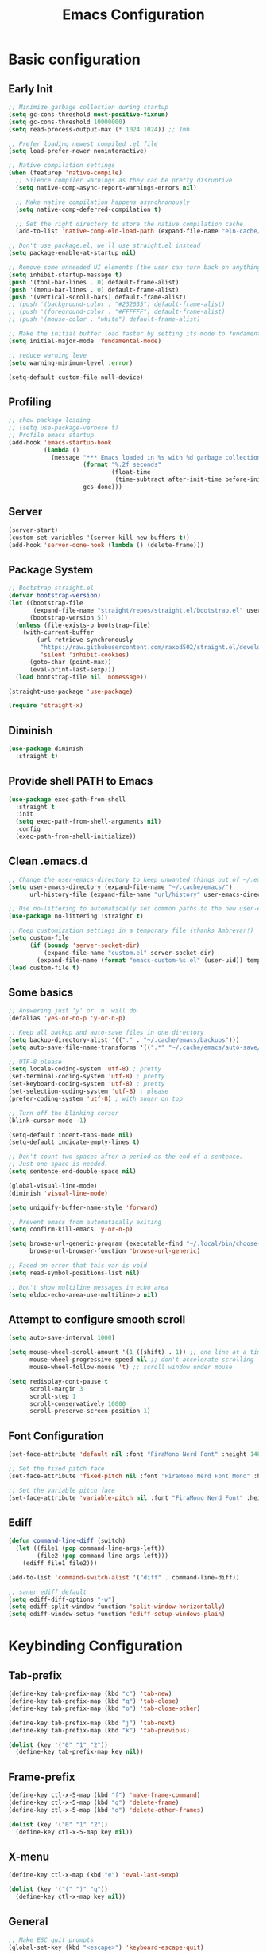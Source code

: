 #+title: Emacs Configuration
#+PROPERTY: header-args:emacs-lisp :tangle ~/.config/emacs/init.el :mkdirp yes

* Basic configuration
** Early Init

#+begin_src emacs-lisp :tangle ~/.config/emacs/early-init.el
  ;; Minimize garbage collection during startup
  (setq gc-cons-threshold most-positive-fixnum)
  (setq gc-cons-threshold 10000000)
  (setq read-process-output-max (* 1024 1024)) ;; 1mb

  ;; Prefer loading newest compiled .el file
  (setq load-prefer-newer noninteractive)

  ;; Native compilation settings
  (when (featurep 'native-compile)
    ;; Silence compiler warnings as they can be pretty disruptive
    (setq native-comp-async-report-warnings-errors nil)

    ;; Make native compilation happens asynchronously
    (setq native-comp-deferred-compilation t)

    ;; Set the right directory to store the native compilation cache
    (add-to-list 'native-comp-eln-load-path (expand-file-name "eln-cache/" user-emacs-directory)))

  ;; Don't use package.el, we'll use straight.el instead
  (setq package-enable-at-startup nil)

  ;; Remove some unneeded UI elements (the user can turn back on anything they wish)
  (setq inhibit-startup-message t)
  (push '(tool-bar-lines . 0) default-frame-alist)
  (push '(menu-bar-lines . 0) default-frame-alist)
  (push '(vertical-scroll-bars) default-frame-alist)
  ;; (push '(background-color . "#232635") default-frame-alist)
  ;; (push '(foreground-color . "#FFFFFF") default-frame-alist)
  ;; (push '(mouse-color . "white") default-frame-alist)

  ;; Make the initial buffer load faster by setting its mode to fundamental-mode
  (setq initial-major-mode 'fundamental-mode)

  ;; reduce warning leve
  (setq warning-minimum-level :error)

  (setq-default custom-file null-device)
#+end_src

** Profiling

#+begin_src emacs-lisp
  ;; show package loading
  ;; (setq use-package-verbose t)
  ;; Profile emacs startup
  (add-hook 'emacs-startup-hook
            (lambda ()
              (message "*** Emacs loaded in %s with %d garbage collections."
                       (format "%.2f seconds"
                               (float-time
                                (time-subtract after-init-time before-init-time)))
                       gcs-done)))
#+end_src

** Server

#+begin_src emacs-lisp
  (server-start)
  (custom-set-variables '(server-kill-new-buffers t))
  (add-hook 'server-done-hook (lambda () (delete-frame)))
#+end_src

** Package System

#+begin_src emacs-lisp
  ;; Bootstrap straight.el
  (defvar bootstrap-version)
  (let ((bootstrap-file
         (expand-file-name "straight/repos/straight.el/bootstrap.el" user-emacs-directory))
        (bootstrap-version 5))
    (unless (file-exists-p bootstrap-file)
      (with-current-buffer
          (url-retrieve-synchronously
           "https://raw.githubusercontent.com/raxod502/straight.el/develop/install.el"
           'silent 'inhibit-cookies)
        (goto-char (point-max))
        (eval-print-last-sexp)))
    (load bootstrap-file nil 'nomessage))

  (straight-use-package 'use-package)

  (require 'straight-x)
#+end_src

** Diminish

#+begin_src emacs-lisp
  (use-package diminish
    :straight t)
#+end_src

** Provide shell PATH to Emacs

#+begin_src emacs-lisp
  (use-package exec-path-from-shell
    :straight t
    :init
    (setq exec-path-from-shell-arguments nil)
    :config
    (exec-path-from-shell-initialize))
#+end_src

** Clean .emacs.d

#+begin_src emacs-lisp
  ;; Change the user-emacs-directory to keep unwanted things out of ~/.emacs.d
  (setq user-emacs-directory (expand-file-name "~/.cache/emacs/")
        url-history-file (expand-file-name "url/history" user-emacs-directory))

  ;; Use no-littering to automatically set common paths to the new user-emacs-directory
  (use-package no-littering :straight t)

  ;; Keep customization settings in a temporary file (thanks Ambrevar!)
  (setq custom-file
        (if (boundp 'server-socket-dir)
            (expand-file-name "custom.el" server-socket-dir)
          (expand-file-name (format "emacs-custom-%s.el" (user-uid)) temporary-file-directory)))
  (load custom-file t)
#+end_src

** Some basics

#+begin_src emacs-lisp
  ;; Answering just 'y' or 'n' will do
  (defalias 'yes-or-no-p 'y-or-n-p)

  ;; Keep all backup and auto-save files in one directory
  (setq backup-directory-alist '(("." . "~/.cache/emacs/backups")))
  (setq auto-save-file-name-transforms '((".*" "~/.cache/emacs/auto-save/" t)))

  ;; UTF-8 please
  (setq locale-coding-system 'utf-8) ; pretty
  (set-terminal-coding-system 'utf-8) ; pretty
  (set-keyboard-coding-system 'utf-8) ; pretty
  (set-selection-coding-system 'utf-8) ; please
  (prefer-coding-system 'utf-8) ; with sugar on top

  ;; Turn off the blinking cursor
  (blink-cursor-mode -1)

  (setq-default indent-tabs-mode nil)
  (setq-default indicate-empty-lines t)

  ;; Don't count two spaces after a period as the end of a sentence.
  ;; Just one space is needed.
  (setq sentence-end-double-space nil)

  (global-visual-line-mode)
  (diminish 'visual-line-mode)

  (setq uniquify-buffer-name-style 'forward)

  ;; Prevent emacs from automatically exiting
  (setq confirm-kill-emacs 'y-or-n-p)

  (setq browse-url-generic-program (executable-find "~/.local/bin/choose-browser")
        browse-url-browser-function 'browse-url-generic)

  ;; Faced an error that this var is void
  (setq read-symbol-positions-list nil)

  ;; Don't show multiline messages in echo area
  (setq eldoc-echo-area-use-multiline-p nil)
#+end_src

** Attempt to configure smooth scroll

#+begin_src emacs-lisp
  (setq auto-save-interval 1000)

  (setq mouse-wheel-scroll-amount '(1 ((shift) . 1)) ;; one line at a time
        mouse-wheel-progressive-speed nil ;; don't accelerate scrolling
        mouse-wheel-follow-mouse 't) ;; scroll window under mouse

  (setq redisplay-dont-pause t
        scroll-margin 3
        scroll-step 1
        scroll-conservatively 10000
        scroll-preserve-screen-position 1)
#+end_src

** Font Configuration

#+begin_src emacs-lisp
  (set-face-attribute 'default nil :font "FiraMono Nerd Font" :height 140)

  ;; Set the fixed pitch face
  (set-face-attribute 'fixed-pitch nil :font "FiraMono Nerd Font Mono" :height 145 :weight 'regular)

  ;; Set the variable pitch face
  (set-face-attribute 'variable-pitch nil :font "FiraMono Nerd Font" :height 135 :weight 'regular)
#+end_src

** Ediff

#+begin_src emacs-lisp
  (defun command-line-diff (switch)
    (let ((file1 (pop command-line-args-left))
          (file2 (pop command-line-args-left)))
      (ediff file1 file2)))

  (add-to-list 'command-switch-alist '("diff" . command-line-diff))

  ;; saner ediff default
  (setq ediff-diff-options "-w")
  (setq ediff-split-window-function 'split-window-horizontally)
  (setq ediff-window-setup-function 'ediff-setup-windows-plain)
#+end_src

* Keybinding Configuration
** Tab-prefix

#+begin_src emacs-lisp
  (define-key tab-prefix-map (kbd "c") 'tab-new)
  (define-key tab-prefix-map (kbd "q") 'tab-close)
  (define-key tab-prefix-map (kbd "o") 'tab-close-other)

  (define-key tab-prefix-map (kbd "j") 'tab-next)
  (define-key tab-prefix-map (kbd "k") 'tab-previous)

  (dolist (key '("0" "1" "2"))
    (define-key tab-prefix-map key nil))
#+end_src

** Frame-prefix

#+begin_src emacs-lisp
  (define-key ctl-x-5-map (kbd "f") 'make-frame-command)
  (define-key ctl-x-5-map (kbd "q") 'delete-frame)
  (define-key ctl-x-5-map (kbd "o") 'delete-other-frames)

  (dolist (key '("0" "1" "2"))
    (define-key ctl-x-5-map key nil))
#+end_src

** X-menu

#+begin_src emacs-lisp
  (define-key ctl-x-map (kbd "e") 'eval-last-sexp)

  (dolist (key '("(" ")" "q"))
    (define-key ctl-x-map key nil))
#+end_src

** General

#+begin_src emacs-lisp
  ;; Make ESC quit prompts
  (global-set-key (kbd "<escape>") 'keyboard-escape-quit)

  (use-package general
    :straight t
    :config
    (general-create-definer leaders/main
      :states '(normal insert visual emacs)
      :prefix "SPC"
      :global-prefix "C-SPC")

    (leaders/main
      ;; "e" '(:ignore t :which-key "_reserved_")
      ;; "v" '(:ignore t :which-key "_reserved_")
      ;; "r" '(:ignore t :which-key "_reserved_")
      ;; "x" '(:ignore t :which-key "_reserved_")
      ;; "hh" '(:ignore t :which-key "_reserved_")

      "a" '(org-agenda :which-key "agenda")
      "c" '(:ignore t :which-key "capture")
      "i"  '(:ignore t :which-key "insert")
      ;; bookmarks
      "b"  '(:ignore t :which-key "buffer-bookmark")
      "bk" 'kill-buffer
      "bb" 'bookmark-set
      ;; find
      "f"  '(:ignore t :which-key "find")
      "fd"  '(dired-jump :which-key "in-dired")
      "fO" '(find-file :which-key "file")
      ;; Help
      "h"  'help-command
      ;;Git
      "g"  '(:ignore t :which-key "git")
      "x"  '(:ignore t :which-key "eXtra")
      ;; settings
      "t"  '(:ignore t :which-key "toggles")
      "tw" 'whitespace-mode
      "te" '(:ignore t :which-key "encoding")
      "te" (general-simulate-key "C-x RET")
      ))
#+end_src

** Evil

#+begin_src emacs-lisp
  (defun evil-window-vsplit-and-focus ()
    "Spawn a new window right of the current one and focus it."
    (interactive)
    (evil-window-vsplit)
    (windmove-right))

  (defun evil-window-split-and-focus ()
    "Spawn a new window below the current one and focus it."
    (interactive)
    (evil-window-split)
    (windmove-down))

  (defun insert-mark ()
    (interactive)
    (insert "`"))

  (use-package evil
    :straight t
    :after general
    :init
    (setq evil-want-integration t
          evil-want-keybinding nil
          evil-want-C-u-scroll t
          evil-respect-visual-line-mode t
          evil-undo-system 'undo-tree
          evil-kill-on-visual-paste nil)
    :config
    (evil-mode 1)

    (general-define-key
     :keymaps 'evil-insert-state-map
     "C-g" 'evil-normal-state
     "C-h" 'evil-delete-backward-char-and-join)

    (general-define-key
     :states 'normal
     :keymaps 'override
     "`" nil
     "`a" 'insert-mark
     "C-j" 'evil-window-down
     "C-k" 'evil-window-up
     "C-l" 'evil-window-right
     "C-h" 'evil-window-left
     "C-t" (general-simulate-key "C-x t")
     ";" 'eval-expression)

    (general-define-key
     :keymaps 'override
     "s-x" 'execute-extended-command)

    (general-def 'motion
      "j" 'evil-next-visual-line
      "k" 'evil-previous-visual-line)

    (general-define-key
     :prefix "C-w"
     :states 'normal
     ;; tabs
     ;; windows
     "r" 'window-resize/body
     "q" 'evil-window-delete
     "C-q" 'evil-window-delete
     "s" 'evil-window-split-and-focus
     "v" 'evil-window-vsplit-and-focus
     ;; buffers
     "d" 'evil-delete-buffer
     "C-d" 'evil-delete-buffer
     ;; frames
     "f" (general-simulate-key "C-x 5"))

    (general-define-key
     :states 'normal
     "S" 'newline-and-indent
     ;; "S" "mzi<CR><ESC>`z"
     ;; "J" "mzJ`z"
     "Y" "y$"
     "H" "^"
     "L" "$")

    (general-define-key
     :states 'visual
     "H" "^"
     "L" "$"
     "<" (lambda ()
           (interactive)
           (evil-shift-left (region-beginning) (region-end))
           (evil-normal-state)
           (evil-visual-restore))
     ">" (lambda ()
           (interactive)
           (evil-shift-right (region-beginning) (region-end))
           (evil-normal-state)
           (evil-visual-restore))))


  ;; Recenter when searching
  ;; (defadvice
  ;;     evil-search-forward
  ;;     (after evil-search-forward-recenter activate)
  ;;   (recenter))
  ;; (ad-activate 'evil-search-forward)

  ;; (defadvice
  ;;     evil-search-next
  ;;     (after evil-search-next-recenter activate)
  ;;   (recenter))
  ;; (ad-activate 'evil-search-next)

  ;; (defadvice
  ;;     evil-search-previous
  ;;     (after evil-search-previous-recenter activate)
  ;;   (recenter))
  ;; (ad-activate 'evil-search-previous)

  (evil-set-initial-state 'messages-buffer-mode 'normal)
  (evil-set-initial-state 'treemacs-mode 'emacs)
  (evil-set-initial-state 'calc-mode 'emacs)

  (use-package evil-collection
    :straight t
    :after (evil general)
    :config
    (evil-collection-init))

  (use-package evil-nerd-commenter
    :straight t
    :after (evil general)
    :config
    (general-define-key
     :states 'normal
     "gc" 'evilnc-comment-operator)
    (general-define-key
     :states 'visual
     "gc" 'evilnc-comment-or-uncomment-lines))

  (use-package evil-numbers
    :straight t
    :after (evil general)
    :config
    (general-define-key
     :states '(normal visual)
     "+" 'evil-numbers/inc-at-pt
     "-" 'evil-numbers/dec-at-pt))
#+end_src

* General UI configuration
** Auto-Save Changed Files
*** Auto-Save

#+begin_src emacs-lisp
  (use-package auto-save
    :straight (:host github :repo "manateelazycat/auto-save" :files ("auto-save.el"))
    :config
    (auto-save-enable)
    (setq auto-save-silent t))

  (use-package super-save
    :disabled
    :straight t
    :defer 1
    :diminish super-save-mode
    :config
    (setq super-save-auto-save-when-idle t)

    (setq super-save-triggers
          '(switch-to-buffer
            other-window
            windmove-up
            windmove-down
            windmove-left
            windmove-right
            next-buffer
            previous-buffer
            evil-window-prev
            evil-window-next))

    ;; ;; turning off default auto-save
    ;; (setq auto-save-default nil)
    ;; turning off remote files autosaving
    (setq super-save-remote-files nil)
    (super-save-mode +1))
#+end_src

*** Auto-Revert

#+begin_src emacs-lisp
  ;; Revert Dired and other buffers
  (setq global-auto-revert-non-file-buffers t)

  ;; Revert buffers when the underlying file has changed
  (global-auto-revert-mode 1)
#+end_src

** Better Jumper

#+begin_src emacs-lisp
  (use-package better-jumper
    :straight t
    :config
    (advice-add 'cider-find-var :before 'better-jumper-set-jump)
    (advice-add 'org-open-at-point-global :before 'better-jumper-set-jump)
    (advice-add 'org-roam-node-find :before 'better-jumper-set-jump)
    (advice-add 'markdown-do :before 'better-jumper-set-jump)

    (general-define-key
     :keymaps 'evil-normal-state-map
     "C-o" 'better-jumper-jump-backward
     "C-i" 'better-jumper-jump-forward)
    (better-jumper-mode +1))
#+end_src

** Better Modeline

#+begin_src emacs-lisp
  (use-package all-the-icons
    :straight t
    :if (display-graphic-p))

  (use-package minions
    :straight t
    :hook (doom-modeline-mode . minions-mode))

  (use-package doom-modeline
    :straight t
    :custom-face
    (mode-line ((t (:height 0.85))))
    (mode-line-inactive ((t (:height 0.85))))
    :init (doom-modeline-mode 1)
    :custom
    (doom-modeline-height 15)
    (doom-modeline-bar-width 6)
    ;; (doom-modeline-lsp t)
    (doom-modeline-minor-modes t)
    (doom-modeline-buffer-file-name-style 'truncate-except-project)
    (doom-modeline-major-mode-icon nil))
#+end_src

** Consult

#+begin_src emacs-lisp
  (defun get-project-root ()
    (when (fboundp 'projectile-project-root)
      (projectile-project-root)))

  (use-package consult
    :straight t
    :after projectile
    :demand t
    :defines consult-buffer-sources
    :bind (("C-s" . consult-line)
           :map minibuffer-local-map
           ("C-," . consult-preview-at-point)
           ("C-r" . consult-history))
    :hook (completion-list-mode . consult-preview-at-point-mode)
    :custom
    (consult-project-root-function #'get-project-root)
    (completion-in-region-function #'consult-completion-in-region)
    (consult-async-min-input 1)
    (consult-ripgrep-args "rg --null --line-buffered --color=never --max-columns=1000 --path-separator /   --smart-case --no-heading --line-number --hidden --require-git -g=!'.git/' .")
    (consult-apropos :initial "^")
    (consult-buffer-sources '(consult--source-hidden-buffer
                              consult--source-buffer
                              consult--source-bookmark
                              consult--source-project-buffer))
    :config

    (consult-customize consult-buffer :preview-key nil)

    (general-define-key
     :states 'normal
     "/" 'consult-line)

    (leaders/main
      "fb" '(persp-switch-to-buffer* :which-key "buffer")
      "fB" '(consult-buffer :which-key "all-buffers")
      "f/" '(consult-line :which-key "line")
      "ff" '(consult-ripgrep :which-key "in-file")
      "fg" '(consult-git-grep :which-key "git-grep")
      "fG" '(consult-grep :which-key "grep")
      "fi" '(consult-imenu :which-key "in-imenu")
      "fI" '(consult-imenu :which-key "in-imenu-multi")
      "fL" '(consult-locate :which-key "in-locate")
      "fM" '(consult-minor-mode-menu :which-key "minor-mode")
      "fm" '(evil-collection-consult-mark :which-key "mark")
      "fo" '(consult-find :which-key "file")
      "fr" '(consult-register :which-key "register")
      "fu" '(consult-outline :which-key "in-outline")
      "tt" '(consult-theme :which-key "choose theme")))
#+end_src

** Color Theme

#+begin_src emacs-lisp
  (use-package doom-themes
    :straight t
    :config
    (setq doom-themes-enable-bold t
          doom-themes-enable-italic t)
    (load-theme 'doom-one t)
    (doom-themes-visual-bell-config)
    (setq doom-themes-treemacs-theme "doom-atom")
    (doom-themes-treemacs-config)
    (doom-themes-org-config))
#+end_src

** Dired

#+begin_src emacs-lisp
  (use-package dired
    :ensure nil
    :defer 1
    :commands (dired dired-jump)
    :config
    (setq dired-listing-switches "-aghov --group-directories-first"
          ;; dired-omit-files "^\\.[^.].*"
          dired-omit-verbose nil
          dired-hide-details-hide-symlink-targets nil
          delete-by-moving-to-trash t)

    (autoload 'dired-omit-mode "dired-x")

    (add-hook 'dired-load-hook
              (lambda ()
                (interactive)
                (dired-collapse)))

    (add-hook 'dired-mode-hook
              (lambda ()
                (interactive)
                (dired-omit-mode 1)
                (dired-hide-details-mode 1)
                (hl-line-mode 1)
                ))

    (use-package dired-rainbow
      :straight t
      :defer 2
      :config
      (dired-rainbow-define-chmod directory "#6cb2eb" "d.*")
      (dired-rainbow-define html "#eb5286" ("css" "less" "sass" "scss" "htm" "html" "jhtm" "mht" "eml" "mustache" "xhtml"))
      (dired-rainbow-define xml "#f2d024" ("xml" "xsd" "xsl" "xslt" "wsdl" "bib" "json" "msg" "pgn" "rss" "yaml" "yml" "rdata"))
      (dired-rainbow-define document "#9561e2" ("docm" "doc" "docx" "odb" "odt" "pdb" "pdf" "ps" "rtf" "djvu" "epub" "odp" "ppt" "pptx"))
      (dired-rainbow-define markdown "#ffed4a" ("org" "etx" "info" "markdown" "md" "mkd" "nfo" "pod" "rst" "tex" "textfile" "txt"))
      (dired-rainbow-define database "#6574cd" ("xlsx" "xls" "csv" "accdb" "db" "mdb" "sqlite" "nc"))
      (dired-rainbow-define media "#de751f" ("mp3" "mp4" "mkv" "MP3" "MP4" "avi" "mpeg" "mpg" "flv" "ogg" "mov" "mid" "midi" "wav" "aiff" "flac"))
      (dired-rainbow-define image "#f66d9b" ("tiff" "tif" "cdr" "gif" "ico" "jpeg" "jpg" "png" "psd" "eps" "svg"))
      (dired-rainbow-define log "#c17d11" ("log"))
      (dired-rainbow-define shell "#f6993f" ("awk" "bash" "bat" "sed" "sh" "zsh" "vim"))
      (dired-rainbow-define interpreted "#38c172" ("py" "ipynb" "rb" "pl" "t" "msql" "mysql" "pgsql" "sql" "r" "clj" "cljs" "scala" "js"))
      (dired-rainbow-define compiled "#4dc0b5" ("asm" "cl" "lisp" "el" "c" "h" "c++" "h++" "hpp" "hxx" "m" "cc" "cs" "cp" "cpp" "go" "f" "for" "ftn" "f90" "f95" "f03" "f08" "s" "rs" "hi" "hs" "pyc" ".java"))
      (dired-rainbow-define executable "#8cc4ff" ("exe" "msi"))
      (dired-rainbow-define compressed "#51d88a" ("7z" "zip" "bz2" "tgz" "txz" "gz" "xz" "z" "Z" "jar" "war" "ear" "rar" "sar" "xpi" "apk" "xz" "tar"))
      (dired-rainbow-define packaged "#faad63" ("deb" "rpm" "apk" "jad" "jar" "cab" "pak" "pk3" "vdf" "vpk" "bsp"))
      (dired-rainbow-define encrypted "#ffed4a" ("gpg" "pgp" "asc" "bfe" "enc" "signature" "sig" "p12" "pem"))
      (dired-rainbow-define fonts "#6cb2eb" ("afm" "fon" "fnt" "pfb" "pfm" "ttf" "otf"))
      (dired-rainbow-define partition "#e3342f" ("dmg" "iso" "bin" "nrg" "qcow" "toast" "vcd" "vmdk" "bak"))
      (dired-rainbow-define vc "#0074d9" ("git" "gitignore" "gitattributes" "gitmodules"))
      (dired-rainbow-define-chmod executable-unix "#38c172" "-.*x.*"))

    (use-package dired-single
      :straight t)

    (use-package dired-ranger
      :straight t
      :defer t)

    (eval-after-load "dired"
      (lambda ()
        (put 'dired-find-alternate-file 'disabled nil)
        (define-key dired-mode-map (kbd "RET") #'dired-find-alternate-file)))

    (use-package dired-collapse
      :straight t
      :defer t)

    (evil-collection-define-key 'normal 'dired-mode-map
      "h" 'dired-single-up-directory
      "H" 'dired-omit-mode
      "l" 'dired-single-buffer
      "y" 'dired-ranger-copy
      "P" 'dired-ranger-move
      "p" 'dired-ranger-paste
      (kbd "SPC") nil))
#+end_src

** Emojis

#+begin_src emacs-lisp
  (use-package emojify
    :straight t
    :hook (after-init . global-emojify-mode)
    :init
    (setq emojify-company-tooltips-p t))

  (leaders/main
    "ie" 'insert-char)
#+end_src

** Helpful Help Commands

#+begin_src emacs-lisp
  (use-package helpful
    :straight t
    :commands (helpful-callable helpful-variable helpful-command helpful-key)
    :bind
    ([remap apropos-command] . consult-apropos)
    ([remap describe-command] . helpful-command)
    ([remap describe-function] . helpful-function)
    ([remap describe-key] . helpful-key)
    ([remap describe-symbol] . helpful-symbol)
    ([remap describe-variable] . helpful-variable))
#+end_src

** Hydra

#+begin_src emacs-lisp
  (use-package hydra
    :straight t
    :defer 1)

  (defhydra hydra-text-scale (:timeout 4)
    "scale text"
    ("j" text-scale-increase "in")
    ("k" text-scale-decrease "out")
    ("f" nil "finished" :exit t)
    ("q" nil "finished" :exit t))

  (defhydra window-resize (:timeout 4)
    "resize window"
    ("q" nil :exit t)
    ("j" evil-window-increase-height)
    ("k" evil-window-decrease-height)
    ("l" evil-window-increase-width)
    ("h" evil-window-decrease-width))

  (leaders/main
    "tS" '(hydra-text-scale/body :which-key "scale text"))
#+end_src

** Indent-Guides

#+begin_src emacs-lisp
  (use-package highlight-indent-guides
    :straight t
    :hook (prog-mode . highlight-indent-guides-mode)
    :config
    (setq highlight-indent-guides-method 'bitmap
          highlight-indent-guides-responsive 'top
          highlight-indent-guides-bitmap-function 'highlight-indent-guides--bitmap-line
          highlight-indent-guides-delay 0.35))
#+end_src

** Line numbers

#+begin_src emacs-lisp
  (column-number-mode)
  (global-display-line-numbers-mode t)

  (setq display-line-numbers-type 'relative)
  ;; Disable line numbers for some modes
  (dolist (mode '(org-mode-hook
                  term-mode-hook
                  vterm-mode-hook
                  shell-mode-hook
                  eshell-mode-hook
                  treemacs-mode-hook))
    (add-hook mode (lambda () (display-line-numbers-mode 0))))
#+end_src

** Minibuffer

#+begin_src emacs-lisp
  (use-package savehist
    :straight t
    :config
    (setq history-length 25)
    (savehist-mode 1))
#+end_src

** Multiple Cursors

https://github.com/hlissner/evil-multiedit

#+begin_src emacs-lisp
  (use-package evil-multiedit
    :straight t
    :after (evil general)
    :config
    (evil-multiedit-default-keybinds))
#+end_src

** Perspective

#+begin_src emacs-lisp
  (use-package perspective
    :straight t
    :custom
    (persp-mode-prefix-key (kbd "C-x C-M-x"))
    (persp-state-default-file (expand-file-name "~/.cache/emacs/persp-state.el"))
    :hook ('kill-emacs-hook . #'persp-state-save)
    :bind (:map perspective-map
                ("l" . 'persp-state-load)
                ("s" . 'persp-state-save)
                ("d" . 'persp-kill)
                ("j" . 'persp-switch)
                ("C-x" . nil)
                ("C-s" . nil)
                ("C-l" . nil))
    :config
    (leaders/main
      "s" (general-simulate-key "C-x C-M-x" :which-key "session"))
    (unless (equal persp-mode t)
      (persp-mode)))
#+end_src

** Popper - advanced popups

#+begin_src emacs-lisp
  (use-package popper
    :straight t
    :config
    (general-define-key
     :states 'normal
     "``" 'popper-toggle-latest
     "M-`" 'popper-cycle
     "s-`" 'popper-cycle
     "C-`" 'popper-toggle-type)
    :init
    (setq popper-reference-buffers
          '(
            "\\*Buffer List\\*"
            "\\*Embark Collect\\*"
            "\\*Embark Export"
            "\\*envrc\\*"
            "\\*eldoc\\*"
            "Output\\*$"
            "\\*org-roam\\*"
            occur-mode
            messages-mode
            compilation-mode))
    (popper-mode +1)
    (popper-echo-mode +1))

  (setq display-buffer-base-action
        '((display-buffer-reuse-window
           display-buffer-reuse-mode-window
           display-buffer-same-window
           display-buffer-below-selected)))

  (setq even-window-sizes nil)
#+end_src

** Projectile

#+begin_src emacs-lisp
    (use-package projectile
      :straight t
      :diminish projectile-mode
      :config
      (projectile-mode)
      (leaders/main "p" '(projectile-command-map :which-key "projects"))
      (general-define-key
       :keymaps 'projectile-command-map
       "4" nil
       "5" nil
       "a" 'projectile-add-known-project
       "d" 'projectile-remove-known-project
       "D" 'projectile-clear-known-projects
       "C" 'projectile-cleanup-known-projects
       "g" 'projectile-vc))
#+end_src

** Persp+Projectile

#+begin_src emacs-lisp
  (use-package persp-projectile
  :straight t
  :after (perspective projectile))
#+end_src

** Saveplace

#+begin_src emacs-lisp
  (use-package saveplace
    :straight t
    :init (setq save-place-limit 100)
    :config (save-place-mode))
#+end_src

** Tabline

#+begin_src emacs-lisp
  (use-package centaur-tabs
    :straight t
    :demand
    :config
    (setq centaur-tabs-style "bar")
    (setq centaur-tabs-set-icons t)
    (setq centaur-tabs-plain-icons t)
    (setq centaur-tabs-set-close-button nil)

    (defun centaur-tabs-hide-tab (x)
      "Do no to show buffer X in tabs."
      (let ((name (format "%s" x)))
        (or
         ;; Current window is not dedicated window.
         (window-dedicated-p (selected-window))

         ;; Buffer name not match below blacklist.
         (string-prefix-p "*Compile-Log*" name)
         (string-prefix-p "*lsp" name)
         (string-prefix-p "*company" name)
         (string-prefix-p "*Flycheck" name)
         (string-prefix-p "*tramp" name)
         (string-prefix-p " *Mini" name)
         (string-prefix-p "*help" name)
         (string-prefix-p "*straight" name)
         (string-prefix-p " *temp" name)
         (string-prefix-p "*Help" name)
         (string-prefix-p "*mybuf" name)
         (string-prefix-p "*Messages*" name)
         (string-prefix-p "*Warnings*" name)
         (string-prefix-p "*envrc*" name)
         (string-prefix-p "*EGLOT" name)

         ;; Is not magit buffer.
         (and (string-prefix-p "magit" name)
              (not (file-name-extension name))))))

    (centaur-tabs-mode t)
    (centaur-tabs-group-by-projectile-project)
    :bind
    (:map evil-normal-state-map
          ("g t" . centaur-tabs-forward)
          ("g T" . centaur-tabs-backward)))
#+end_src

** Terminal

https://www.emacswiki.org/emacs/MultiTerm

#+begin_src emacs-lisp
  (defun evil-window-vsplit-and-vterm ()
    "Spawn a new term right of the current one and focus it."
    (interactive)
    (evil-window-vsplit)
    (windmove-right)
    (multi-vterm))

  (defun evil-window-split-and-vterm ()
    "Spawn a new term below the current one and focus it."
    (interactive)
    (evil-window-split)
    (windmove-down)
    (multi-vterm))

  (use-package vterm
    :straight t
    :hook
    (vterm-mode . (lambda () (face-remap-add-relative 'default :background "#000000")))
    :custom
    (vterm-kill-buffer-on-exit t))

  (use-package multi-vterm
    :straight t
    :config

    (general-define-key
     :states 'normal
     "`c" 'multi-vterm
     "`s" 'evil-window-split-and-vterm
     "`v" 'evil-window-vsplit-and-vterm)

    (add-hook 'vterm-mode-hook
              (lambda ()
                (setq-local evil-insert-state-cursor 'box)
                (evil-insert-state)))

    (define-key vterm-mode-map [return] #'vterm-send-return)

    (setq vterm-keymap-exceptions nil)

    (general-define-key
     :states 'normal
     :keymaps 'vterm-mode-map
     "`c"       #'multi-vterm
     "`n"       #'multi-vterm-next
     "`p"       #'multi-vterm-prev
     "`s"       'evil-window-split-and-vterm
     "`v"       'evil-window-vsplit-and-vterm)

    (general-define-key
     :states 'insert
     :keymaps 'vterm-mode-map
     "<escape> C-c"      'evil-normal-state
     "<escape> c"        'evil-normal-state
     "<escape> C-j"      'evil-window-down
     "<escape> j"        'evil-window-down
     "<escape> C-k"      'evil-window-up
     "<escape> k"        'evil-window-up
     "<escape> C-l"      'evil-window-right
     "<escape> l"        'evil-window-right
     "<escape> C-h"      'evil-window-left
     "<escape> h"        'evil-window-left
     "C-c"               #'vterm--self-insert
     "C-g"               #'vterm--self-insert
     "C-j"               #'vterm--self-insert
     "C-h"               #'vterm--self-insert
     "C-SPC"             #'vterm--self-insert
     "<escape><escape>"  #'vterm-send-escape))
#+end_src

** Tramp

#+begin_src emacs-lisp
  (setq tramp-default-method "ssh")
#+end_src

** Treemacs
*** Prerequisites

#+begin_src emacs-lisp
  (defun treemacs-visit-node-vertical-split-of-recently-used-window (&optional arg)
    "Open current file or tag by vertically splitting `get-mru-window'.
      Stay in the current window with a single prefix argument ARG, or close the
      treemacs window with a double prefix argument."
    (interactive "P")
    (treemacs--execute-button-action
     :dir-action (dired (treemacs-safe-button-get btn :path))
     :file-action (find-file (treemacs-safe-button-get btn :path))
     :split-function #'split-window-vertically
     :tag-action (treemacs--goto-tag btn)
     :tag-section-action (treemacs--visit-or-expand/collapse-tag-node btn arg nil)
     :window-arg arg
     :window (get-mru-window (selected-frame) nil :not-selected)
     :no-match-explanation "Node is neither a file, a directory or a tag - nothing to do here."))

  (defun treemacs-visit-node-horizontal-split-of-recently-used-window (&optional arg)
    "Open current file or tag by horizontally splitting `get-mru-window'.
  Stay in the current window with a single prefix argument ARG, or close the
  treemacs window with a double prefix argument."
    (interactive "P")
    (treemacs--execute-button-action
     :dir-action (dired (treemacs-safe-button-get btn :path))
     :file-action (find-file (treemacs-safe-button-get btn :path))
     :split-function #'split-window-horizontally
     :tag-action (treemacs--goto-tag btn)
     :tag-section-action (treemacs--visit-or-expand/collapse-tag-node btn arg nil)
     :window-arg arg
     :window (get-mru-window (selected-frame) nil :not-selected)
     :no-match-explanation "Node is neither a file, a directory or a tag - nothing to do here."))
#+end_src

*** Installation

https://github.com/Alexander-Miller/treemacs

#+begin_src emacs-lisp
  (use-package treemacs
    :straight t
    :commands (treemacs-select-window treemacs-find-file)
    :defer t
    :init
    (leaders/main
      "fp" '(treemacs-find-file :which-key "file-by-path"))
    :config
    (progn
      (set-face-attribute 'treemacs-root-face nil :inherit 'fixed-pitch :height 1.0)

      (setq treemacs-litter-directories '("/node_modules" "/.venv" "/.cask")
            treemacs-wide-toggle-width 70
            treemacs-width 35
            treemacs-default-visit-action 'treemacs-visit-node-in-most-recently-used-window
            treemacs-project-follow-cleanup nil
            treemacs-follow-after-init nil
            treemacs-recenter-after-file-follow t
            treemacs-read-string-input 'from-minibuffer)

      (treemacs-follow-mode -1)
      (treemacs-filewatch-mode t)
      (treemacs-fringe-indicator-mode 'always)

      (pcase (cons (not (null (executable-find "git")))
                   (not (null treemacs-python-executable)))
        (`(t . t)
         (treemacs-git-mode 'deferred))
        (`(t . _)
         (treemacs-git-mode 'simple)))
      (treemacs-hide-gitignored-files-mode nil)

      (general-define-key
       :keymaps 'treemacs-mode-map
       "D" 'treemacs-delete-file
       "d" 'dired-jump
       "H" 'treemacs-root-up
       "L" 'treemacs-root-down
       "C-l" 'evil-window-right
       "C-h" 'evil-window-left
       "S" 'treemacs-resort
       "s" 'treemacs-visit-node-vertical-split-of-recently-used-window
       "v" 'treemacs-visit-node-horizontal-split-of-recently-used-window
       "j" 'treemacs-next-line
       "k" 'treemacs-previous-line
       "C-d" 'evil-scroll-down
       "C-u" 'evil-scroll-up
       "C-e" 'evil-scroll-line-down
       "C-y" 'evil-scroll-line-up
       "G" 'evil-goto-line
       "/" 'evil-search-forward
       "w" (list treemacs-workspace-map :which-key "workspace")
       "p" (list treemacs-project-map :which-key "project")
       "g" 'nil
       "gg" 'evil-goto-first-line)

      (general-define-key
       :keymaps 'treemacs-node-visit-map
       "h" 'treemacs-visit-node-vertical-split-of-recently-used-window
       "s" 'treemacs-visit-node-vertical-split-of-recently-used-window
       "v" 'treemacs-visit-node-horizontal-split-of-recently-used-window)

      (general-define-key
       :keymaps 'treemacs-workspace-map
       "s" nil
       "j" 'treemacs-switch-workspace)

      (advice-add 'treemacs-find-file :after 'treemacs-select-window)))

  (use-package treemacs-projectile
    :straight t
    :after (treemacs projectile)
    :defer t)

  (use-package treemacs-icons-dired
    :straight t
    :hook (dired-mode . treemacs-icons-dired-enable-once)
    :after treemacs
    :defer t)

  (use-package treemacs-magit
    :straight t
    :after (treemacs magit)
    :defer t)

  (use-package treemacs-perspective
    :straight t
    :after (treemacs perspective)
    :config
    (treemacs-set-scope-type 'Perspectives))
#+end_src

** Undo Tree

#+begin_src emacs-lisp
  (use-package undo-tree
    :straight t
    :init
    (global-undo-tree-mode 1)
    (setq undo-tree-auto-save-history t
          undo-tree-history-directory-alist '(("." . "~/.cache/emacs/undo")))
    :config
    (add-hook 'evil-local-mode-hook 'turn-on-undo-tree-mode)
    (leaders/main
      "U" '(undo-tree-visualize :which-key "undo-tree")))

#+end_src

** Which Key

#+begin_src emacs-lisp
  (use-package which-key
    :straight t
    :defer 0
    :diminish which-key-mode
    :config
    (which-key-mode)
    (setq which-key-idle-delay 0.3))

  (use-package which-key-posframe
    :straight t
    :config
    (setq which-key-posframe-poshandler 'posframe-poshandler-frame-bottom-center)
    (which-key-posframe-mode))
#+end_src

** Winner Mode

#+begin_src emacs-lisp
  (use-package winner
    :straight t
    :config
    (winner-mode 1)
    (defhydra hydra-winner (:timeout 4)
      "scale text"
      ("j" winner-redo "redo")
      ("k" winner-undo "undo")
      ("f" nil "finished" :exit t)
      ("q" nil "finished" :exit t))
    (leaders/main
      "w" 'hydra-winner/body))
#+end_src

** Writeroom

#+begin_src emacs-lisp
  (use-package writeroom-mode
    :straight t
    :config
    (leaders/main
      "tz" 'writeroom-mode))
#+end_src

** Zoom(autozoom)

#+begin_src emacs-lisp
  (use-package zoom
    :straight t
    :config
    (defun size-callback ()
      (cond ((> (frame-pixel-width) 1280) '(90 . 0.75))
            (t                            '(0.5 . 0.5))))
    (custom-set-variables
     '(zoom-ignored-major-modes '(dired-mode org-agenda-mode org-capture-mode))
     ;; '(zoom-ignored-buffer-names '("*Agenda Commands*"))
     ;; '(zoom-ignored-buffer-name-regexps '("^*Org"))
     '(temp-buffer-resize-mode t)
     '(zoom-size 'size-callback)
     '(zoom-mode t)))
#+end_src

* Development
** Align

#+begin_src emacs-lisp
  (use-package evil-lion
    :straight t
    :bind (:map evil-normal-state-map
                ("g a " . evil-lion-left)
                ("g A " . evil-lion-right)
                :map evil-visual-state-map
                ("g a " . evil-lion-left)
                ("g A " . evil-lion-right)))
#+end_src

** Cleanup whitespaces

#+begin_src emacs-lisp
  (use-package ws-butler
    :straight t
    :hook ((text-mode . ws-butler-mode)
           (prog-mode . ws-butler-mode)))
#+end_src

** Completion
*** Company

#+begin_src emacs-lisp

  (use-package company
    :straight t
    :bind (("C-l" . company-complete)
           :map company-active-map
           ("C-m" . nil)
           ("<return>" . nil)
           ("C-s" . #'company-filter-candidates)
           ("C-M-s" . #'company-search-candidates)
           ("C-f" . #'company-complete-selection))
    :init
    (setq company-search-regexp-function 'company-search-flex-regexp

          company-minimum-prefix-length 2

          company-tooltip-limit 14
          company-tooltip-align-annotations t
          company-tooltip-flip-when-above t

          company-require-match 'nil
          company-global-modes '(not erc-mode message-mode help-mode)

          company-frontends
          '(company-pseudo-tooltip-frontend ; always show candidates in overlay tooltip
            company-echo-metadata-frontend) ; show selected candidate docs in echo area

          company-backends '((company-capf company-yasnippet :separate)
                             (company-dabbrev company-ispell :separate)
                             company-files)

          company-auto-complete nil
          company-auto-complete-chars nil
          company-dabbrev-other-buffers nil
          company-dabbrev-ignore-case nil
          company-dabbrev-downcase nil
          org-roam-completion-everywhere t
          company-idle-delay 0.35)
    :config
    (global-company-mode)

    (general-define-key
     :states 'insert
     :keymaps 'override
     "C-x f" 'company-files)

    (define-key evil-insert-state-map (kbd "C-n") nil)
    (define-key evil-insert-state-map (kbd "C-p") nil)
    (define-key evil-insert-state-map (kbd "C-k") nil))

  (use-package company-box
    :straight t
    :hook (company-mode . company-box-mode))
#+end_src

*** Embark

#+begin_src emacs-lisp
  (use-package embark
    :straight t
    :init
    (setq prefix-help-command #'embark-prefix-help-command)
    :bind (("C-." . embark-act)
           ([remap describe-bindings] . embark-bindings)
           :map evil-normal-state-map
           ("C-." . embark-act)
           :map minibuffer-local-map
           ("C-." . embark-act))
    :config
    (add-to-list 'display-buffer-alist
                 '("\\`\\*Embark Collect \\(Live\\|Completions\\)\\*"
                   nil
                   (window-parameters (mode-line-format . none))))

    (setq embark-action-indicator
          (lambda (map)
            (which-key--show-keymap "Embark" map nil nil 'no-paging)
            #'which-key--hide-popup-ignore-command)
          embark-become-indicator embark-action-indicator))

  (use-package wgrep
    :straight t
    :config

    (leaders/main
     :keymaps 'grep-mode-map
     "e" 'wgrep-change-to-wgrep-mode))

  (use-package embark-consult
    :straight '(embark-consult :host github
                               :repo "oantolin/embark"
                               :files ("embark-consult.el"))
    :after (embark consult wgrep)
    :demand t
    :hook
    (embark-collect-mode . consult-preview-at-point-mode))
#+end_src

*** Vertico

#+begin_src emacs-lisp
  (defun minibuffer-backward-kill (arg)
    (interactive "p")
    (if minibuffer-completing-file-name
        (if (string-match-p "/." (minibuffer-contents))
            (zap-up-to-char (- arg) ?/)
          (delete-minibuffer-contents))
      (kill-backward-chars arg)))

  (use-package vertico
    :straight t
    :bind (:map vertico-map
                ("C-j" . vertico-next)
                ("C-k" . vertico-previous)
                ("C-d" . vertico-scroll-up)
                ("C-u" . vertico-scroll-down)
                ("C-f" . vertico-exit)
                :map minibuffer-local-map
                ("DEL" . minibuffer-backward-kill))
    :custom
    (vertico-cycle t)
    :custom-face
    (vertico-current ((t (:background "#3a3f5a"))))
    :init
    (vertico-mode))

  ;; (use-package vertico-repeat
  ;;   :after vertico
  ;;   :straight nil
  ;;   ;; ;; More convenient directory navigation commands
  ;;   ;; :bind (:map vertico-map
  ;;   ;;             ("RET" . vertico-directory-enter)
  ;;   ;;             ("DEL" . vertico-directory-delete-char)
  ;;   ;;             ("M-DEL" . vertico-directory-delete-word))
  ;;   ;; Tidy shadowed file names
  ;;   )
#+end_src

*** Orderless

#+begin_src emacs-lisp
  (use-package orderless
    :straight t
    :init
    (setq completion-styles '(orderless)
          completion-category-defaults nil
          completion-category-overrides '((file (styles . (partial-completion))))))
#+end_src

*** Marginalia

#+begin_src emacs-lisp
  (use-package marginalia
    :straight t
    :after vertico
    :custom
    (marginalia-annotators '(marginalia-annotators-heavy marginalia-annotators-light nil))
    :init
    (marginalia-mode))
#+end_src

** Direnv

Should be late to be first

#+begin_src emacs-lisp
  (use-package envrc
    :straight t
    :config
    (envrc-global-mode))
#+end_src

** Folding

#+begin_src emacs-lisp
  (use-package origami
    :straight t
    :hook (yaml-mode . origami-mode))
#+end_src

** Highlight Parens

#+begin_src emacs-lisp
  (use-package paren
    :straight t
    :config
    (set-face-attribute 'show-paren-match-expression nil :background "#363e4a")
    (show-paren-mode 1))
#+end_src

** Smart Parens

https://github.com/Fuco1/smartparens

#+begin_src emacs-lisp
  ;; test:
  ;; [1 2 (2 (((3 4))) (1 2) 1)]

  (defun sp-wrap-d-quote ()
    (interactive)
    (sp-wrap-with-pair "\""))

  (defun sp-wrap-quote ()
    (interactive)
    (sp-wrap-with-pair "'"))

  (defun sp-wrap-round-header ()
    (interactive)
    (sp-wrap-with-pair "(")
    (evil-insert 1))

  (defun sp-wrap-round-tail ()
    (interactive)
    (sp-wrap-with-pair "(")
    (sp-end-of-sexp)
    (evil-insert 1))

  (defun sp-wrap-square-header ()
    (interactive)
    (sp-wrap-with-pair "[")
    (evil-insert 1))

  (defun sp-wrap-square-tail ()
    (interactive)
    (sp-wrap-with-pair "[")
    (sp-end-of-sexp)
    (evil-insert 1))

  (defun sp-wrap-curly-header ()
    (interactive)
    (sp-wrap-with-pair "{")
    (evil-insert 1))

  (defun sp-wrap-curly-tail ()
    (interactive)
    (sp-wrap-with-pair "{")
    (sp-end-of-sexp)
    (evil-insert 1))

  (use-package smartparens
    :straight t
    :after evil
    :config
    ;; Load default config
    (require 'smartparens-config)
    ;; Configuration
    (setq sp-max-prefix-length 25
          sp-max-pair-length 4
          sp-highlight-pair-overlay nil
          sp-highlight-wrap-overlay nil
          sp-highlight-wrap-tag-overlay nil)

    ;; evil specific
    (setq sp-show-pair-from-inside t
          sp-cancel-autoskip-on-backward-movement nil
          sp-pair-overlay-keymap (make-sparse-keymap))

    (let ((unless-list '(sp-point-before-word-p
                         sp-point-after-word-p
                         sp-point-before-same-p)))
      (sp-pair "'"  nil :unless unless-list)
      (sp-pair "\"" nil :unless unless-list))

    (sp-local-pair sp-lisp-modes "(" ")" :unless '(:rem sp-point-before-same-p))
    (smartparens-global-mode t)

    (sp-local-pair '(emacs-lisp-mode org-mode markdown-mode gfm-mode)
                   "[" nil :post-handlers '(:rem ("| " "SPC")))

    (dolist (brace '("(" "{" "["))
      (sp-pair brace nil
               :post-handlers '(("||\n[i]" "RET") ("| " "SPC"))
               :unless '(sp-point-before-word-p sp-point-before-same-p)))

    (general-define-key
     :states 'normal
     :prefix "\\"
     :keymaps 'smartparens-mode-map
     "c" 'sp-clone-sexp

     "a" '(:ignore t :which-key "sp-append-el")
     "a" (lambda ()
           (interactive)
           (sp-backward-down-sexp)
           (evil-append 1))

     "A" '(:ignore t :which-key "sp-wrap-append-el")
     "A" (lambda ()
           (interactive)
           (sp-backward-down-sexp)
           (sp-wrap-round-tail))

     "i" '(:ignore t :which-key "sp-insert-el")
     "i" (lambda ()
           (interactive)
           (sp-backward-up-sexp)
           (insert " ")
           (backward-char)
           (evil-insert 1))

     "I" '(:ignore t :which-key "sp-wrap-insert-el")
     "I" (lambda ()
           (interactive)
           (sp-backward-up-sexp)
           (sp-wrap-with-pair "(")
           (evil-insert 1)
           ;; (sp-wrap-round-header)
           )

     "h" '(:ignore t :which-key "sp-insert-first")
     "h" (lambda ()
           (interactive)
           ;; (sp-up-sexp)
           (sp-beginning-of-sexp)
           (evil-insert 1))
     "l" '(:ignore t :which-key "sp-insert-last")
     "l" (lambda ()
           (interactive)
           ;; (sp-up-sexp)
           (sp-end-of-sexp)
           (evil-insert 1))

     "J" 'sp-join-sexp
     "o" 'sp-unwrap-sexp
     "?" 'sp-convolute-sexp
     "s" 'sp-splice-sexp
     "S" 'sp-split-sexp

     "(" 'sp-wrap-round-header
     ")" 'sp-wrap-round-tail
     "[" 'sp-wrap-square-header
     "]" 'sp-wrap-square-tail
     "{" 'sp-wrap-curly-header
     "}" 'sp-wrap-curly-tail)

    (general-define-key
     :states 'visual
     :keymaps 'smartparens-mode-map
     "\\(" 'sp-wrap-round-header
     "\\)" 'sp-wrap-round-tail
     "\\[" 'sp-wrap-square-header
     "\\]" 'sp-wrap-square-tail
     "\\{" 'sp-wrap-curly-header
     "\\}" 'sp-wrap-curly-tail

     "S" nil
     "S[" 'sp-wrap-square
     "S]" 'sp-wrap-square
     "S(" 'sp-wrap-round
     "S)" 'sp-wrap-round
     "S{" 'sp-wrap-curly
     "S}" 'sp-wrap-curly
     "S'" 'sp-wrap-quote
     "S\"" 'sp-wrap-d-quote)

    (general-define-key
     :states '(normal visual)
     :keymaps 'smartparens-mode-map
     "M-L" 'sp-forward-slurp-sexp
     "M-K" 'sp-forward-barf-sexp
     "M-H" 'sp-backward-slurp-sexp
     "M-J" 'sp-backward-barf-sexp))
#+end_src

** LSP
*** Eglot

Alternative LSP engine
https://github.com/joaotavora/eglot

#+begin_src emacs-lisp
    (defun my/eglot-ensure ()
      (interactive)
      (flycheck-mode)
      (eglot-ensure))

    (use-package eglot
      :straight t
      :config
      (add-to-list 'eglot-stay-out-of 'company)
      (leaders/main
        "l" '(:ignore t :which-key "lsp")
        ;; start lsp
        "ll" 'eglot)

      (leaders/main
        :states '(normal visual emacs)
        :keymaps 'eglot-mode-map
        ;; code modification
        "la" 'eglot-code-actions
        "lr" 'eglot-rename
        "l=" 'eglot-format-buffer
        ;; navigation
        "ld" 'eglot-find-declaration
        "li" 'eglot-find-implementation
        "lt" 'eglot-find-typeDefinition
        ;; server commands
        "ls" '(:ignore t :which-key "server")
        "lsc" 'eglot-clear-status
        "lsp" 'eglot-forget-pending-continuations
        "lsr" 'eglot-reconnect
        "lss" 'eglot-shutdown
        "lsS" 'eglot-shutdown-all
        "lsC" 'eglot-signal-didChangeConfiguration
        ;; info
        "lo" '(:ignore t :which-key "open-info")
        "lor" 'eglot-stderr-buffer
        "loe" 'eglot-events-buffer)

      (add-to-list 'eglot-server-programs '(terraform-mode . ("terraform-ls" "serve"))))

    (use-package consult-eglot
      :straight t
      :defer t
      :after '(consult eglot))
#+end_src

*** Flycheck

#+begin_src emacs-lisp
  (use-package flycheck
    :straight t
    ;; :hook (eglot-mode . flycheck-mode)
    :commands flycheck-mode
    :defer t)

  (use-package flycheck-elsa
    :straight t
    :defer t
    :after flycheck)
#+end_src

*** LSP-mode

Installation instruction is [[https://emacs-lsp.github.io/lsp-mode/page/installation/][here]]

#+begin_src emacs-lisp
  ;; (leaders/main
  ;;   "tL" '(lsp :which-key "load-lsp"))

  (use-package lsp-mode
    :disabled
    :straight t
    :init
    (setq lsp-keymap-prefix "C-c l")
    (setq lsp-lens-enable t)
    :config
    (setq gc-cons-threshold 10000000)
    (setq read-process-output-max (* 1024 1024)) ;; 1mb
    ;; (setq lsp-use-plists t)
    (setq lsp-log-io nil)

    (add-hook 'lsp-mode-hook
              (progn () (general-define-key
                         :states 'normal
                         :keymaps 'lsp-mode-map
                         "gd" 'lsp-find-definition
                         "gr" 'lsp-find-references
                         "K" 'lsp-describe-thing-at-point)
                     (leaders/main
                       :keymaps 'lsp-mode-map
                       "l" (general-simulate-key "C-c l" :which-key "lsp")))
              (lsp-enable-which-key-integration))


    (setq lsp-file-watch-ignored '(
                                   "[/\\\\]\\.direnv$"
                                   "[/\\\\]\\.git$"
                                   "[/\\\\]\\.svn$"
                                   "[/\\\\]\\.tox$"
                                   "[/\\\\]target$"
                                   "[/\\\\]\\.out$"
                                   "[/\\\\]\\.deps$"
                                   "[/\\\\]\\.tmp$"))

    (advice-add 'lsp :before #'envrc-mode)

    :commands (lsp lsp-deferred))

  ;; optionally
  (use-package lsp-ui
    :disabled
    :defer t
    :straight t
    :after 'lsp-mode
    :hook (lsp-mode . lsp-ui-mode)
    :commands lsp-ui-mode
    :config
    (setq lsp-ui-sideline-enable t)
    (setq lsp-ui-sideline-show-hover nil)
    (setq lsp-ui-doc-position 'bottom)
    (lsp-ui-doc-show))

  (use-package consult-lsp
    :disabled
    :defer t
    :after '(consult lsp-mode)
    :straight (:host github
                     :repo "gagbo/consult-lsp"
                     :files ("*.el")))
#+end_src

*** Debug

#+begin_src emacs-lisp
  (use-package dap-mode
    :straight t
    :defer t
    :custom
    (lsp-enable-dap-auto-configure nil)
    :hook
    (dap-mode . (lambda ()
                  (dap-ui-mode 1)
                  (dap-tooltip-mode 1))))
  ;; (use-package dap-LANGUAGE) to load the dap adapter for your language
#+end_src

*** Snippets

#+begin_src emacs-lisp
  (use-package yasnippet
    :defer t
    :straight t
    :hook (prog-mode . yas-minor-mode)
    :after (yasnippet-snippets)
    :config
    (yas-reload-all))

  (use-package yasnippet-snippets
    :defer t
    :straight t)
#+end_src

** Languages
*** Ansible

#+begin_src emacs-lisp
  (use-package ansible
    :straight t
    :hook (yaml-mode . (lambda () (ansible 1))))
#+end_src

*** Clojure

https://emacs-lsp.github.io/lsp-mode/tutorials/clojure-guide/
https://docs.cider.mx/cider/1.2/usage/misc_features.html

**** clojure-lsp

#+begin_src emacs-lisp
  (use-package clojure-mode
    :straight t
    :config

    (general-define-key
     :keymaps 'clojure-refactor-map
     "ESC" nil
     "TAB" nil
     "C-#" nil
     "C-'" nil
     "C-(" nil
     "C--" nil
     "C-_" nil
     "C-a" nil
     "C-f" nil
     "C-l" nil
     "C-o" nil
     "C-p" nil
     "C-t" nil
     "C-u" nil
     "C-w" nil
     "C-{" nil
     "n" '(:ignore t :which-key "namespace")
     "s" '(:ignore t :which-key "let"))

    (general-define-key
     :keymaps 'cider-start-map
     "C-c" nil
     "C-j" nil
     "C-s" nil
     "C-x" nil
     "c" '(:ignore t :which-key "connect")
     "j" '(:ignore t :which-key "jack-in")
     "s" '(:ignore t :which-key "sibling"))

    ;; (defun evil-collection-cider-lsp ()
    ;;   (general-define-key
    ;;    :states '(normal visual)
    ;;    :keymaps 'cider-mode-map
    ;;    "gd" 'lsp-find-definition
    ;;    "gr" 'lsp-find-references
    ;;    "K" 'lsp-describe-thing-at-point))

    ;; (advice-add 'evil-collection-cider-setup
    ;;             :after 'evil-collection-cider-lsp)

    (leaders/main
      :keymaps 'clojure-mode-map
      "r" (general-simulate-key "C-C C-r" :which-key "clojure-refactor")
      "xc" (general-simulate-key "C-C C-x" :which-key "cider-connect"))

    (add-hook 'clojure-mode-hook 'my/eglot-ensure)
    (add-hook 'clojurescript-mode-hook 'my/eglot-ensure)
    (add-hook 'clojurec-mode-hook 'my/eglot-ensure)

    (setq read-process-output-max (* 1024 1024)
          treemacs-space-between-root-nodes nil
          cider-eldoc-display-for-symbol-at-point nil ; disable cider showing eldoc during symbol at point
          cljr-add-ns-to-blank-clj-files nil))
#+end_src

**** cider

#+begin_src emacs-lisp
  (use-package cider
    :straight t
    :hook   ((cider-mode . cider-company-enable-fuzzy-completion)
             (cider-repl-mode . (lambda ()
                                  (setq-local beacon-blink-when-window-scrolls nil)))
             (cider-repl-mode . cider-company-enable-fuzzy-completion)
             (cider-repl-mode . smartparens-mode))
    :config
    (setq cider-print-fn 'fipp
          cider-prompt-for-symbol nil
          cider-repl-display-help-banner nil
          cider-repl-history-file (concat user-emacs-directory ".cider-history")
          cider-repl-history-size 1000
          cider-repl-pop-to-buffer-on-connect nil
          cider-repl-wrap-history t)

    (general-define-key
     :keymaps 'cider-eval-commands-map
     "C-." nil
     "C-b" nil
     "C-c" nil
     "C-d" nil
     "C-e" nil
     "C-l" nil
     "C-n" nil
     "C-o" nil
     "C-r" nil
     "C-v" nil
     "C-w" nil
     "C-z" nil
     "C-f" nil
     "f C-c" nil
     "f C-d" nil
     "f C-e" nil)

    (defun cider-debug-defun-at-point-evil ()
      (interactive)
      (cider-debug-defun-at-point)
      (evil-insert 1))

    (leaders/main
      :keymaps 'cider-mode-map
      "d" '(cider-debug-defun-at-point-evil :which-key "debug")
      "hh" (general-simulate-key "C-c C-d" :which-key "cider-doc")
      "v" (general-simulate-key "C-c C-v" :which-key "cider-eval")
      "xt" (general-simulate-key "C-c ," :which-key "cider-test")
      "xj" (general-simulate-key "C-c C-j" :which-key "cider-insert-command")))
#+end_src

*** Dockerfile/Containerfile

#+begin_src emacs-lisp
  (use-package dockerfile-mode
    :straight t
    :mode ("Dockerfile\\'" "Containerfile\\'")
    :config
    (add-hook 'dockerfile-mode-hook 'my/eglot-ensure)
    (setq dockerfile-mode-command "podman"))
#+end_src

*** Json

#+begin_src emacs-lisp
  (use-package json-mode
    :defer t
    :straight t)
#+end_src

*** Lisp

#+begin_src emacs-lisp

  (leaders/main
    :keymaps 'emacs-lisp-mode-map
    "ve" 'eval-last-sexp)

  (use-package lispy
    :straight t
    :hook ((emacs-lisp-mode . lispy-mode)
           (scheme-mode . lispy-mode)
           (clojure-mode . lispy-mode)
           ))

  (use-package lispyville
    :straight t
    :hook ((lispy-mode . lispyville-mode))
    :config
    (lispyville-set-key-theme '(operators c-w additional
                                          additional-movement slurp/barf-cp
                                          prettify)))
#+end_src

*** Nix

#+begin_src emacs-lisp
  (use-package nix-mode
    :straight t
    :defer t
    :hook (nix-mode . (lambda () (print "Nix-mode") ))
    ;; :hook (nix-mode . 'my/eglot-ensure)
    :mode "\\.nix\\'")
#+end_src

*** Python

https://emacs-lsp.github.io/lsp-python-ms/

#+begin_src emacs-lisp
  (add-hook 'python-mode 'my/eglot-ensure)
#+end_src

*** Rust

#+begin_src emacs-lisp
  (use-package rust-mode
    :straight t
    :mode "\\.rs\\'"
    :hook (rust-mode . 'my/eglot-ensure)
    :init (setq rust-format-on-save t))

  (use-package cargo
    :straight t
    :defer t)
#+end_src

*** Shell

#+begin_src emacs-lisp
  (add-hook 'sh-mode-hook 'my/eglot-ensure)
  (use-package company-shell
    :straight t
    :defer t
    :after (company-mode)
    :config
    (defun my-sh-mode-hook ()
      (setq-local company-backends
                  '((company-capf
                     company-shell
                     company-shell-env
                     company-fish-shell
                     company-yasnippet :separate))))
    (add-hook 'sh-mode-hook #'my-sh-mode-hook))
#+end_src

*** SBT + scala

To build `metals-emacs`
#+begin_src bash
  # Make sure to use coursier v1.1.0-M9 or newer.
  curl -L -o coursier https://git.io/coursier-cli
  chmod +x coursier

  ./coursier bootstrap \
             --java-opt -Xss4m \
             --java-opt -Xms100m \
             --java-opt -Dmetals.client=emacs \
             org.scalameta:metals_2.12:0.11.1 \
             -r bintray:scalacenter/releases \
             -r sonatype:snapshots \
             -o ~/.local/bin/metals-emacs -f

  ls -la ~/.local/bin/metals-emacs
#+end_src


#+begin_src emacs-lisp
  (use-package sbt-mode
    :straight t
    :commands sbt-start sbt-command)

  (use-package scala-mode
    :straight t
    :hook (scala-mode . my/eglot-ensure)
    :interpreter
    ("scala" . scala-mode))

  ;; (use-package lsp-metals
  ;;   :straight t
  ;;   ;; :ensure t
  ;;   ;; :custom
  ;;   ;; Metals claims to support range formatting by default but it supports range
  ;;   ;; formatting of multiline strings only. You might want to disable it so that
  ;;   ;; emacs can use indentation provided by scala-mode.
  ;;   ;;(lsp-metals-server-args '("-J-Dmetals.allow-multiline-string-formatting=off"))
  ;;   :hook (scala-mode . lsp-deferred))
#+end_src

*** Terraform

#+begin_src emacs-lisp
  (use-package terraform-mode
    :straight t
    :hook (terraform-mode . my/eglot-ensure)
    :mode "\\.tf\\'")

  (use-package company-terraform
    :straight t
    :defer t
    :after (company))

  (defun my-terraform-mode-hook ()
    (setq-local company-backends
                '((company-capf
                   company-terraform
                   company-yasnippet
                   :separate))))
  (add-hook 'terraform-mode-hook #'my-terraform-mode-hook)
#+end_src

*** Yaml

#+begin_src emacs-lisp
  (use-package yaml-mode
    :straight t
    :hook (yaml-mode . 'my/eglot-ensure)
    :mode "\\.ya?ml\\'")
#+end_src

** Magit

[[https://magit.vc/][Magit]] is the best Git interface I've ever used.  Common Git operations are easy to execute quickly using Magit's command panel system.

#+begin_src emacs-lisp
  (use-package magit
    :straight t
    :defer t
    :commands (magit-dispatch)
    :init
    (leaders/main "g" 'magit-dispatch)
    :custom
    (magit-display-buffer-function #'magit-display-buffer-same-window-except-diff-v1)
    :config
    (transient-append-suffix 'magit-dispatch "r"
      '("s" "Status" magit-status))

    ;; TODO: Add quite to all transient prefixes
    (transient-append-suffix 'magit-dispatch "!"
      '("q" "quit" transient-quit-one))
    (transient-append-suffix 'magit-file-dispatch "V"
      '("q" "quit" transient-quit-one))

    (transient-append-suffix 'magit-dispatch "!"
      '("$" "process" magit-process-buffer))

    (transient-append-suffix 'magit-dispatch "\""
      '("." "+File" magit-file-dispatch)))

  (use-package git-gutter
    :straight t
    :after magit
    :custom
    (git-gutter:update-interval 2)
    :config
    (general-define-key
     :states 'normal
     "]g" 'git-gutter:next-hunk
     "[g" 'git-gutter:previous-hunk)

    (transient-define-prefix git-gutter-dispatch ()
      "Operate with hunks."
      ["Git-gutter"
       ("r" "Revert" git-gutter:revert-hunk)
       ("s" "Stage"  git-gutter:stage-hunk)
       ("p" "Popup"  git-gutter:popup-hunk)])

    (transient-append-suffix 'magit-dispatch "F"
      '("h" "Hunk" git-gutter-dispatch))

    (global-git-gutter-mode 1))

  (use-package git-link
    :straight t
    :defer t
    :commands 'git-link
    :after magit
    :config
    (setq git-link-open-in-browser t)
    (transient-append-suffix 'magit-dispatch "F"
      '("g" "Link" git-link)))

  (use-package magit-todos
    :straight t
    :after magit
    :init (magit-todos-mode 1)
    :hook (magit-status-mode . magit-todos-mode))
#+end_src

** Rainbow Delimiters

#+begin_src emacs-lisp
  (use-package rainbow-delimiters
    :straight t
    :hook (prog-mode . rainbow-delimiters-mode))
#+end_src

** Rainbow mode(colors)

#+begin_src emacs-lisp
  (use-package rainbow-mode
    :straight t
    :defer t
    :hook (org-mode
           prog-mode))
#+end_src

* Org Mode
** Auto-tangle Configuration Files

#+begin_src emacs-lisp
  ;; Automatically tangle our Emacs.org config file when we save it
  (defun efs/org-babel-tangle-config ()
    (when (string-equal (f-filename (buffer-file-name))
                        "emacs.org")
      ;; Dynamic scoping to the rescue
      (let ((org-confirm-babel-evaluate nil))
        (org-babel-tangle))))

  (add-hook 'org-mode-hook (lambda () (add-hook 'after-save-hook #'efs/org-babel-tangle-config)))
#+end_src

** Babel Languages

#+begin_src emacs-lisp
  (with-eval-after-load 'org
    (org-babel-do-load-languages
     'org-babel-load-languages
     '((emacs-lisp . t)
       (python . t)
       (shell . t)
       (clojure . t)))

    (push '("conf-unix" . conf-unix) org-src-lang-modes))
#+end_src

** Better Font Faces

#+begin_src emacs-lisp
  (defun org-font-setup ()
    ;; Replace list hyphen with dot
    (font-lock-add-keywords 'org-mode
                            '(("^ *\\([-]\\) "
                               (0 (prog1 () (compose-region (match-beginning 1) (match-end 1) "•"))))))

    ;; Set faces for heading levels
    (dolist (face '((org-level-1 . 1.2)
                    (org-level-2 . 1.1)
                    (org-level-3 . 1.05)
                    (org-level-4 . 1.0)
                    (org-level-5 . 1.1)
                    (org-level-6 . 1.1)
                    (org-level-7 . 1.1)
                    (org-level-8 . 1.1))))

    ;; Ensure that anything that should be fixed-pitch in Org files appears that way
    (set-face-attribute 'org-block nil :foreground nil :inherit 'fixed-pitch)
    (set-face-attribute 'org-code nil   :inherit '(shadow fixed-pitch))
    (set-face-attribute 'org-table nil   :inherit '(shadow fixed-pitch))
    (set-face-attribute 'org-verbatim nil :inherit '(shadow fixed-pitch))
    (set-face-attribute 'org-special-keyword nil :inherit '(font-lock-comment-face fixed-pitch))
    (set-face-attribute 'org-meta-line nil :inherit '(font-lock-comment-face fixed-pitch))
    (set-face-attribute 'org-checkbox nil :inherit 'fixed-pitch))
#+end_src

** Basic Config

#+begin_src emacs-lisp
  (defun org-mode-setup ()
    (org-indent-mode)
    (variable-pitch-mode 1)
    (visual-line-mode 1))

  (use-package org
    :straight t
    :hook (org-mode . org-mode-setup)
    :config
    (use-package org-contrib
      :straight t
      :ensure org-contrib)

    (setf (cdr (assoc 'file org-link-frame-setup)) 'find-file)

    (setq org-ellipsis " ▾")
    (setq org-agenda-start-with-log-mode t)
    (setq org-log-done 'time)
    (setq org-log-into-drawer t)
    (setq org-agenda-skip-deadline-prewarning-if-scheduled t)

    (setq org-agenda-files '("~/Notes/roam/org_tasks.org"
                             "~/Notes/roam/org_birthdays.org"
                             "~/Notes/roam/org_inbox.org"
                             "~/Notes/roam/org_work.org"
                             ))

    (require 'org-habit)
    (add-to-list 'org-modules 'org-habit)
    (setq org-habit-graph-column 60)

    (setq org-todo-keywords
          '((sequence "TODO(t)" "NEXT(n)" "ACTIVE(a)" "HOLD(h)" "|" "DONE(d!)")))

    (setq org-refile-targets
          '(
            ("org_tasks.org" :maxlevel . 1)
            ("org_work.org" :maxlevel . 1)
            ))

    ;; Save Org buffers after refiling!
    (advice-add 'org-refile :after 'org-save-all-org-buffers)

    (setq org-tag-alist
          '((:startgroup)
                                          ; Put mutually exclusive tags here
            (:endgroup)
            ("@home" . ?h)
            ("@work" . ?w)
            ("planning" . ?p)
            ("book" . ?b)
            ("note" . ?n)
            ("idea" . ?i)))

    ;; Configure custom agenda views
    (setq org-agenda-custom-commands
          '(
            ("N" "Next Tasks"
             ((todo "NEXT"
                    ((org-agenda-overriding-header "Next Tasks")))))

            ("W" "Workflow Status"
             ((todo "TODO"
                    ((org-agenda-overriding-header "TODO")
                     (org-agenda-files org-agenda-files)))
              (todo "NEXT"
                    ((org-agenda-overriding-header "NEXT")
                     (org-agenda-todo-list-sublevels nil)
                     (org-agenda-files org-agenda-files)))
              (todo "HOLD"
                    ((org-agenda-overriding-header "ON HOLD")
                     (org-agenda-todo-list-sublevels nil)
                     (org-agenda-files org-agenda-files)))
              (todo "ACTIVE"
                    ((org-agenda-overriding-header "Active Projects")
                     (org-agenda-files org-agenda-files)))))

            ("p" "Planning"
             ((tags-todo "planning")))

            ("b" "Books"
             ((tags-todo "book")))

            ("i" "Ideas"
             ((tags-todo "idea")))

            ("n" "Notes"
             ((tags-todo "note")))

            ("h" "Home"
             ((tags-todo "@home")))

            ("w" "Working tasks"
             ((alltodo "" ((org-agenda-files '("~/Notes/roam/org_work.org"))))
              (tags-todo "@work" )))))

    (setq org-capture-templates
          `(("t" "Task" entry (file+olp "~/Notes/roam/org_inbox.org" "Inbox")
             "* TODO %?\n  %U\n  %a\n  %i" :empty-lines 1)

            ("C" "Task" entry (file+olp "~/Notes/roam/org_inbox.org" "Inbox")
             "* TODO %L %?\n  %U\n" :empty-lines 1)

            ("m" "Meeting" entry
             (file+olp+datetree "~/Notes/roam/org_meeting.org")
             "* %<%I:%M %p> - %a :meetings:\n\n%?\n\n"
             :clock-in :clock-resume
             :empty-lines 1)

            ("e" "Checking Email" entry (file+olp+datetree "~/Notes/roam/org_email.org")
             "* Checking Email :email:\n\n%?" :clock-in :clock-resume :empty-lines 1)

            ("w" "Weight" table-line (file+headline "~/Notes/roam/org_metrics.org" "Weight")
             "| %U | %^{Weight} | %^{Notes} |" :kill-buffer t)))

    ;; Remove dups in bable keys
    (dolist (key '("\C-a"
                   "\C-b"
                   "\C-c"
                   "\C-d"
                   "\C-e"
                   "\C-f"
                   "\C-j"
                   "\C-l"
                   "\C-n"
                   "\C-o"
                   "\C-p"
                   "\C-r"
                   "\C-s"
                   "\C-t"
                   "\C-u"
                   "\C-v"
                   "\C-x"
                   "\C-z"))
      (define-key org-babel-map key nil))

    ;; (org-font-setup)
    )
#+end_src


** Center Org Buffers

#+begin_src emacs-lisp
  (defun org-mode-visual-fill ()
    (setq visual-fill-column-width 100
            visual-fill-column-center-text t)
    (visual-fill-column-mode 1))

  (use-package visual-fill-column
    :straight t
    :hook (org-mode . org-mode-visual-fill))
#+end_src

** Org Keybindings

#+begin_src emacs-lisp
  (use-package evil-org
    :straight t
    :after (org evil)
    :hook ((org-mode . evil-org-mode)
           (org-agenda-mode . evil-org-mode))
    :config

    (require 'evil-org-agenda)
    (evil-org-agenda-set-keys)

    (defhydra hydra-timestamp-scroll ()
      "scale text"
      ("k" org-timestamp-up "up")
      ("j" org-timestamp-down "down")
      ("f" nil "finished" :exit t)
      ("q" nil "finished" :exit t))

    (leaders/main
      "ct" '(:ignore t :which-key "task")
      "ct" (lambda () (interactive) (org-capture nil "t"))
      "cw" '(:ignore t :which-key "weight")
      "cw" (lambda () (interactive) (org-capture nil "w"))
      "cm" '(:ignore t :which-key "meeting")
      "cm" (lambda () (interactive) (org-capture nil "m"))
      "ce" '(:ignore t :which-key "email")
      "ce" (lambda () (interactive) (org-capture nil "e")))

    (leaders/main
      :keymaps 'org-mode-map
      "A" 'org-archive-subtree-default
      "e" 'org-edit-special
      "v" org-babel-map
      "it" 'org-time-stamp
      "iT" 'hydra-timestamp-scroll/body
      "id" 'org-deadline
      "il" 'org-insert-link
      "is" 'org-schedule
      "in" 'org-add-note
      "ip" 'org-priority
      "tl" 'org-toggle-link-display
      "ti" 'org-toggle-inline-images
      "x" (general-simulate-key "C-c C-x" :which-key "org-x")
      "SPC" 'org-toggle-checkbox)

    (general-define-key
     :states 'normal
     :keymaps 'org-mode-map
     "t" (general-simulate-key "C-c C-t" :which-key "org-todo")
     "T" 'org-set-tags-command
     "R" (general-simulate-key "C-c C-w" :which-key "org-refile"))

    (evil-define-key '(normal visual) 'evil-org-mode
      (kbd ">") 'org-shiftleft
      (kbd "<") 'org-shiftright)

    (general-define-key
     :states 'motion
     :keymaps 'org-mode-map
     "RET" 'org-open-at-point-global)

    (general-define-key
     :states 'visual
     :keymaps 'org-mode-map
     "RET" (lambda ()
             (interactive)
             (better-jumper-set-jump)
             (org-roam-node-insert)))

    (general-define-key
     :states '(motion normal)
     :keymaps 'org-agenda-mode-map
     (kbd "C-j") 'evil-window-down
     (kbd "C-k") 'evil-window-up
     (kbd "C-l") 'evil-window-right
     (kbd "C-h") 'evil-window-left)

    (setf evil-org-key-theme '(navigation todo insert textobjects additional))
    (setf org-special-ctrl-a/e t))
#+end_src

** Nicer Heading Bullets

#+begin_src emacs-lisp
  (use-package org-bullets
    :straight t
    :after org
    :hook (org-mode . org-bullets-mode)
    :custom
    (org-bullets-bullet-list '("◉" "○" "●" "○" "●" "○" "●")))
#+end_src

** Org Roam

#+begin_src emacs-lisp
  (use-package org-roam
    :straight t
    :after (evil org hydra)
    :custom
    (org-roam-directory (file-truename "~/Notes/roam/"))
    :config
    (org-roam-db-autosync-mode)
    ;; If using org-roam-protocol
    (require 'org-roam-protocol)
    (setq org-return-follows-link t
          org-roam-mode-section-functions
          (list #'org-roam-backlinks-section
                #'org-roam-reflinks-section
                #'org-roam-unlinked-references-section))

    (defhydra hydra-dailies-scroll ()
      "scale text"
      ("j" org-roam-dailies-goto-next-note "next")
      ("k" org-roam-dailies-goto-previous-note "previous")
      ("f" nil "finished" :exit t)
      ("q" nil "finished" :exit t))

    (leaders/main
      "fj" '(org-roam-node-find :which-key "roam-journal")
      "f." '(org-roam-dailies-find-today :which-key "roam-today")
      "cr" '(org-roam-capture :which-key "capture-roam")
      "cj" '(org-roam-dailies-capture-today :which-key "capture-journal"))

    (leaders/main
      :keymaps 'org-mode-map
      "ir" '(org-roam-node-insert :which-key "roam-insert")
      "." '(org-roam-dailies-goto-today :which-key "roam-today")
      "o" '(:ignore t :which-key "org")
      "od" '(hydra-dailies-scroll/body :which-key "roam-dailies-scroll")
      "ol" '(org-roam-buffer-toggle :which-key "roam-links")
      "og" '(org-roam-graph :which-key "roam-graph")))

  (defun org-roam-update-ids ()
    "Update all org-ids in org-roam-directory."
    (interactive)
    (org-id-update-id-locations
     (directory-files-recursively org-roam-directory "\\.org$")))
#+end_src

** Templates

#+begin_src emacs-lisp
  (with-eval-after-load 'org
    (require 'org-tempo)
    (add-to-list 'org-structure-template-alist '("el" . "src emacs-lisp"))
    (add-to-list 'org-structure-template-alist '("go" . "src go"))
    (add-to-list 'org-structure-template-alist '("json" . "src json"))
    (add-to-list 'org-structure-template-alist '("py" . "src python"))
    (add-to-list 'org-structure-template-alist '("sc" . "src scheme"))
    (add-to-list 'org-structure-template-alist '("sh" . "src sh"))
    (add-to-list 'org-structure-template-alist '("ts" . "src typescript"))
    (add-to-list 'org-structure-template-alist '("yaml" . "src yaml")))
#+end_src

** Notifications

#+begin_src emacs-lisp
  (use-package org-notify
    :ensure nil
    :after org
    :config
    (org-notify-start))
#+end_src

* Other
** Epub

#+begin_src emacs-lisp
  (use-package nov
    :straight t
    :config
    (add-to-list 'auto-mode-alist '("\\.epub\\'" . nov-mode)))
#+end_src

** SSH socket

#+begin_src emacs-lisp
  (defun set-keyring-sock ()
    (interactive)
    (setenv "SSH_AUTH_SOCK" "/run/user/1000/keyring/ssh")
    (print (getenv "SSH_AUTH_SOCK")))

  (defun set-gpg-sock ()
    (interactive)
    (setenv "SSH_AUTH_SOCK" "/run/user/1000/gnupg/S.gpg-agent.ssh")
    (print (getenv "SSH_AUTH_SOCK")))

  (leaders/main
    "ts" '(:ignore t :which-key "ssh-auth-sock")
    "ts1" '(set-keyring-sock :which-key "Keyring")
    "ts2" '(set-gpg-sock :which-key "GPG"))
#+end_src

** IRC

#+begin_src emacs-lisp
  (use-package erc
    :straight t
    :disabled
    :config
    (setq erc-track-shorten-start 8
          erc-kill-buffer-on-part t
          erc-auto-query 'bury)
    (setq erc-track-remove-disconnected-buffers t)
    ;; (setq erc-hide-list '("PART" "QUIT" "JOIN"))
    (setq erc-autojoin-channels-alist '(("irc.libera.chat"
                                         "#systemcrafters"))
          erc-server "irc.libera.chat"
          erc-nick "ewk"
          erc-track '("NICK" "333" "353" "JOIN" "PART" "AWAY")))
#+end_src

* TODO
** Filetypes
- [X] Ansible
- [ ] CSV
- [X] Config
- [X] Clojure
- [X] Dockerfile
- [ ] Gitignore(*)
- [ ] Go(*)
- [ ] Java
- [X] Json
- [ ] Helm
- [ ] Log
- [ ] Lua
- [ ] Mail(*)
- [X] Markdown
- [X] Nix
- [X] Org(should be)
- [X] Python
- [ ] Puppet(*)
- [X] Rust
- [X] Shell
- [ ] SQL
- [X] Terraform
- [ ] Todo
- [ ] Vim(*)
- [ ] XML
- [ ] QF(-)
- [X] Trouble(-)
- [ ] Yaml

** Plugins
- [ ] Yank/Paste(*)
- [ ] Bufferline (like tabline)
- [X] Indent-guides
- [X] Easyalign
- [ ] Split/Join
- [ ] Zeal(?)
- [ ] Codi
- [ ] Debug
- [ ] Text objects
- [ ] Quickscope or fF
- [ ] Wordmotion
- [ ] Repeat

** Scripts

- [ ] TODOs
- [ ] FoldText
- [ ] SmartCR
- [ ] Load localscript
